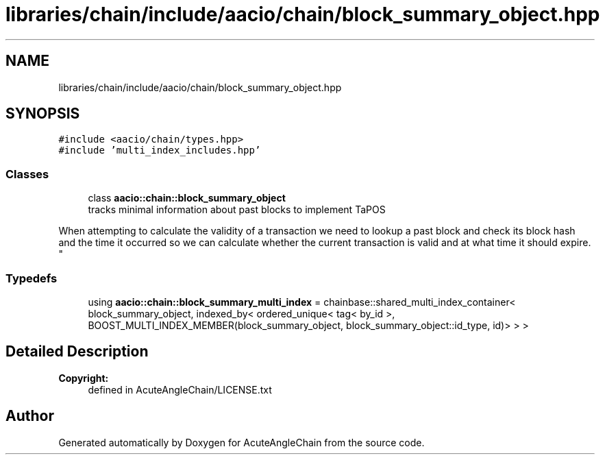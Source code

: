 .TH "libraries/chain/include/aacio/chain/block_summary_object.hpp" 3 "Sun Jun 3 2018" "AcuteAngleChain" \" -*- nroff -*-
.ad l
.nh
.SH NAME
libraries/chain/include/aacio/chain/block_summary_object.hpp
.SH SYNOPSIS
.br
.PP
\fC#include <aacio/chain/types\&.hpp>\fP
.br
\fC#include 'multi_index_includes\&.hpp'\fP
.br

.SS "Classes"

.in +1c
.ti -1c
.RI "class \fBaacio::chain::block_summary_object\fP"
.br
.RI "tracks minimal information about past blocks to implement TaPOS
.PP
When attempting to calculate the validity of a transaction we need to lookup a past block and check its block hash and the time it occurred so we can calculate whether the current transaction is valid and at what time it should expire\&. "
.in -1c
.SS "Typedefs"

.in +1c
.ti -1c
.RI "using \fBaacio::chain::block_summary_multi_index\fP = chainbase::shared_multi_index_container< block_summary_object, indexed_by< ordered_unique< tag< by_id >, BOOST_MULTI_INDEX_MEMBER(block_summary_object, block_summary_object::id_type, id)> > >"
.br
.in -1c
.SH "Detailed Description"
.PP 

.PP
\fBCopyright:\fP
.RS 4
defined in AcuteAngleChain/LICENSE\&.txt 
.RE
.PP

.SH "Author"
.PP 
Generated automatically by Doxygen for AcuteAngleChain from the source code\&.
